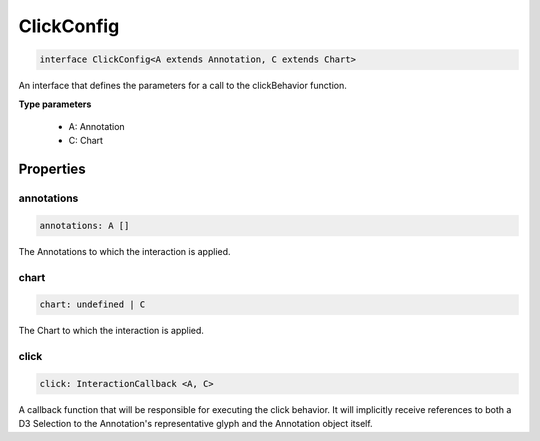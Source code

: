 .. role:: trst-class
.. role:: trst-interface
.. role:: trst-function
.. role:: trst-property
.. role:: trst-property-desc
.. role:: trst-method
.. role:: trst-method-desc
.. role:: trst-parameter
.. role:: trst-type
.. role:: trst-type-parameter

.. _ClickConfig:

:trst-class:`ClickConfig`
=========================

.. container:: collapsible

  .. code-block:: typescript

    interface ClickConfig<A extends Annotation, C extends Chart>

.. container:: content

  An interface that defines the parameters for a call to the clickBehavior function.

  **Type parameters**

    - A: Annotation
    - C: Chart

Properties
----------

annotations
***********

.. container:: collapsible

  .. code-block:: typescript

    annotations: A []

.. container:: content

  The Annotations to which the interaction is applied.

chart
*****

.. container:: collapsible

  .. code-block:: typescript

    chart: undefined | C

.. container:: content

  The Chart to which the interaction is applied.

click
*****

.. container:: collapsible

  .. code-block:: typescript

    click: InteractionCallback <A, C>

.. container:: content

  A callback function that will be responsible for executing the click behavior. It will implicitly receive references to both a D3 Selection to the Annotation's representative glyph and the Annotation object itself.

